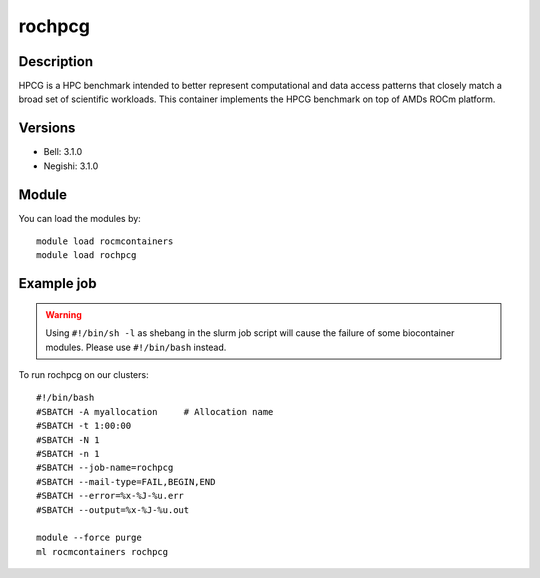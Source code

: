 .. _backbone-label:

rochpcg
==============================

Description
~~~~~~~~
HPCG is a HPC benchmark intended to better represent computational and data access patterns that closely match a broad set of scientific workloads. This container implements the HPCG benchmark on top of AMDs ROCm platform.

Versions
~~~~~~~~
- Bell: 3.1.0
- Negishi: 3.1.0

Module
~~~~~~~~
You can load the modules by::

    module load rocmcontainers
    module load rochpcg

Example job
~~~~~
.. warning::
    Using ``#!/bin/sh -l`` as shebang in the slurm job script will cause the failure of some biocontainer modules. Please use ``#!/bin/bash`` instead.

To run rochpcg on our clusters::

    #!/bin/bash
    #SBATCH -A myallocation     # Allocation name
    #SBATCH -t 1:00:00
    #SBATCH -N 1
    #SBATCH -n 1
    #SBATCH --job-name=rochpcg
    #SBATCH --mail-type=FAIL,BEGIN,END
    #SBATCH --error=%x-%J-%u.err
    #SBATCH --output=%x-%J-%u.out

    module --force purge
    ml rocmcontainers rochpcg

